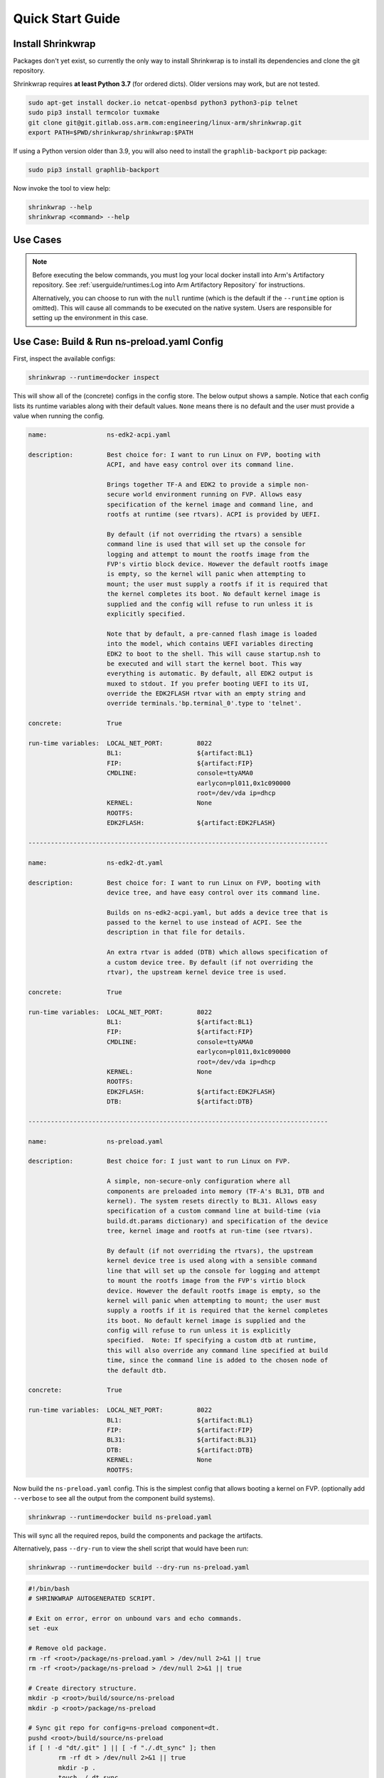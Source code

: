 ..
 # Copyright (c) 2022, Arm Limited.
 #
 # SPDX-License-Identifier: MIT

#################
Quick Start Guide
#################

******************
Install Shrinkwrap
******************

Packages don't yet exist, so currently the only way to install Shrinkwrap is to
install its dependencies and clone the git repository.

Shrinkwrap requires **at least Python 3.7** (for ordered dicts). Older versions
may work, but are not tested.

.. code-block:: shell

  sudo apt-get install docker.io netcat-openbsd python3 python3-pip telnet
  sudo pip3 install termcolor tuxmake
  git clone git@git.gitlab.oss.arm.com:engineering/linux-arm/shrinkwrap.git
  export PATH=$PWD/shrinkwrap/shrinkwrap:$PATH

If using a Python version older than 3.9, you will also need to install the
``graphlib-backport`` pip package:

.. code-block:: shell

  sudo pip3 install graphlib-backport

Now invoke the tool to view help:

.. code-block:: shell

  shrinkwrap --help
  shrinkwrap <command> --help

*********
Use Cases
*********

.. note::

  Before executing the below commands, you must log your local docker install
  into Arm's Artifactory repository. See :ref:`userguide/runtimes:Log into Arm
  Artifactory Repository` for instructions.

  Alternatively, you can choose to run with the ``null`` runtime (which is the
  default if the ``--runtime`` option is omitted). This will cause all commands
  to be executed on the native system. Users are responsible for setting up the
  environment in this case.

********************************************
Use Case: Build & Run ns-preload.yaml Config
********************************************

First, inspect the available configs:

.. code-block:: shell

  shrinkwrap --runtime=docker inspect

This will show all of the (concrete) configs in the config store. The below
output shows a sample. Notice that each config lists its runtime variables along
with their default values. ``None`` means there is no default and the user must
provide a value when running the config.

.. raw:: html

  <p>
  <details>
  <summary><a>Expand</a></summary>

.. code-block:: none

  name:                ns-edk2-acpi.yaml

  description:         Best choice for: I want to run Linux on FVP, booting with
                       ACPI, and have easy control over its command line.

                       Brings together TF-A and EDK2 to provide a simple non-
                       secure world environment running on FVP. Allows easy
                       specification of the kernel image and command line, and
                       rootfs at runtime (see rtvars). ACPI is provided by UEFI.

                       By default (if not overriding the rtvars) a sensible
                       command line is used that will set up the console for
                       logging and attempt to mount the rootfs image from the
                       FVP's virtio block device. However the default rootfs image
                       is empty, so the kernel will panic when attempting to
                       mount; the user must supply a rootfs if it is required that
                       the kernel completes its boot. No default kernel image is
                       supplied and the config will refuse to run unless it is
                       explicitly specified.

                       Note that by default, a pre-canned flash image is loaded
                       into the model, which contains UEFI variables directing
                       EDK2 to boot to the shell. This will cause startup.nsh to
                       be executed and will start the kernel boot. This way
                       everything is automatic. By default, all EDK2 output is
                       muxed to stdout. If you prefer booting UEFI to its UI,
                       override the EDK2FLASH rtvar with an empty string and
                       override terminals.'bp.terminal_0'.type to 'telnet'.

  concrete:            True

  run-time variables:  LOCAL_NET_PORT:         8022
                       BL1:                    ${artifact:BL1}
                       FIP:                    ${artifact:FIP}
                       CMDLINE:                console=ttyAMA0
                                               earlycon=pl011,0x1c090000
                                               root=/dev/vda ip=dhcp
                       KERNEL:                 None
                       ROOTFS:
                       EDK2FLASH:              ${artifact:EDK2FLASH}

  --------------------------------------------------------------------------------

  name:                ns-edk2-dt.yaml

  description:         Best choice for: I want to run Linux on FVP, booting with
                       device tree, and have easy control over its command line.

                       Builds on ns-edk2-acpi.yaml, but adds a device tree that is
                       passed to the kernel to use instead of ACPI. See the
                       description in that file for details.

                       An extra rtvar is added (DTB) which allows specification of
                       a custom device tree. By default (if not overriding the
                       rtvar), the upstream kernel device tree is used.

  concrete:            True

  run-time variables:  LOCAL_NET_PORT:         8022
                       BL1:                    ${artifact:BL1}
                       FIP:                    ${artifact:FIP}
                       CMDLINE:                console=ttyAMA0
                                               earlycon=pl011,0x1c090000
                                               root=/dev/vda ip=dhcp
                       KERNEL:                 None
                       ROOTFS:
                       EDK2FLASH:              ${artifact:EDK2FLASH}
                       DTB:                    ${artifact:DTB}

  --------------------------------------------------------------------------------

  name:                ns-preload.yaml

  description:         Best choice for: I just want to run Linux on FVP.

                       A simple, non-secure-only configuration where all
                       components are preloaded into memory (TF-A's BL31, DTB and
                       kernel). The system resets directly to BL31. Allows easy
                       specification of a custom command line at build-time (via
                       build.dt.params dictionary) and specification of the device
                       tree, kernel image and rootfs at run-time (see rtvars).

                       By default (if not overriding the rtvars), the upstream
                       kernel device tree is used along with a sensible command
                       line that will set up the console for logging and attempt
                       to mount the rootfs image from the FVP's virtio block
                       device. However the default rootfs image is empty, so the
                       kernel will panic when attempting to mount; the user must
                       supply a rootfs if it is required that the kernel completes
                       its boot. No default kernel image is supplied and the
                       config will refuse to run unless it is explicitly
                       specified.  Note: If specifying a custom dtb at runtime,
                       this will also override any command line specified at build
                       time, since the command line is added to the chosen node of
                       the default dtb.

  concrete:            True

  run-time variables:  LOCAL_NET_PORT:         8022
                       BL1:                    ${artifact:BL1}
                       FIP:                    ${artifact:FIP}
                       BL31:                   ${artifact:BL31}
                       DTB:                    ${artifact:DTB}
                       KERNEL:                 None
                       ROOTFS:

.. raw:: html

  </details>
  </p>

Now build the ``ns-preload.yaml`` config. This is the simplest config that
allows booting a kernel on FVP. (optionally add ``--verbose`` to see all the
output from the component build systems).

.. code-block:: shell

  shrinkwrap --runtime=docker build ns-preload.yaml

This will sync all the required repos, build the components and package the
artifacts.

Alternatively, pass ``--dry-run`` to view the shell script that would have been
run:

.. code-block:: shell

  shrinkwrap --runtime=docker build --dry-run ns-preload.yaml

.. raw:: html

  <p>
  <details>
  <summary><a>Expand</a></summary>

.. code-block:: none

  #!/bin/bash
  # SHRINKWRAP AUTOGENERATED SCRIPT.

  # Exit on error, error on unbound vars and echo commands.
  set -eux

  # Remove old package.
  rm -rf <root>/package/ns-preload.yaml > /dev/null 2>&1 || true
  rm -rf <root>/package/ns-preload > /dev/null 2>&1 || true

  # Create directory structure.
  mkdir -p <root>/build/source/ns-preload
  mkdir -p <root>/package/ns-preload

  # Sync git repo for config=ns-preload component=dt.
  pushd <root>/build/source/ns-preload
  if [ ! -d "dt/.git" ] || [ -f "./.dt_sync" ]; then
          rm -rf dt > /dev/null 2>&1 || true
          mkdir -p .
          touch ./.dt_sync
          git clone git://git.kernel.org/pub/scm/linux/kernel/git/devicetree/devicetree-rebasing.git dt
          pushd dt
          git checkout --force master
          git submodule update --init --checkout --recursive --force
          popd
          rm ./.dt_sync
  fi
  popd

  # Sync git repo for config=ns-preload component=tfa.
  pushd <root>/build/source/ns-preload
  if [ ! -d "tfa/.git" ] || [ -f "./.tfa_sync" ]; then
          rm -rf tfa > /dev/null 2>&1 || true
          mkdir -p .
          touch ./.tfa_sync
          git clone https://git.trustedfirmware.org/TF-A/trusted-firmware-a.git tfa
          pushd tfa
          git checkout --force master
          git submodule update --init --checkout --recursive --force
          popd
          rm ./.tfa_sync
  fi
  popd

  # Build for config=ns-preload component=dt.
  pushd <root>/build/source/ns-preload/dt
  DTS_IN=<root>/build/source/ns-preload/dt/src/arm64/arm/fvp-base-revc.dts
  DTS_OUT=<root>/build/source/ns-preload/dt/src/arm64/arm/fvp-base-revc_args.dts
  if [ -z "console=ttyAMA0 earlycon=pl011,0x1c090000 root=/dev/vda ip=dhcp" ]; then
  cp $DTS_IN $DTS_OUT
  else
  ESC_PARAMS=$(printf '%s\n' "console=ttyAMA0 earlycon=pl011,0x1c090000 root=/dev/vda ip=dhcp" | sed -e 's/[\/&]/\\&/g')
  sed "s/chosen {.*};/chosen { bootargs = \"$ESC_PARAMS\"; };/g" $DTS_IN > $DTS_OUT
  fi
  make CPP=${CROSS_COMPILE}cpp -j28 src/arm64/arm/fvp-base-revc_args.dtb
  popd

  # Build for config=ns-preload component=tfa.
  pushd <root>/build/source/ns-preload/tfa
  make BUILD_BASE=<root>/build/build/ns-preload/tfa PLAT=fvp DEBUG=0 LOG_LEVEL=40 ENABLE_SVE_FOR_NS=1 ENABLE_SVE_FOR_SWD=1 ARM_DISABLE_TRUSTED_WDOG=1 FVP_HW_CONFIG_DTS=fdts/fvp-base-gicv3-psci-1t.dts ARM_ARCH_MINOR=5 BRANCH_PROTECTION=1 CTX_INCLUDE_PAUTH_REGS=1 CTX_INCLUDE_MTE_REGS=1 RESET_TO_BL31=1 ARM_LINUX_KERNEL_AS_BL33=1 PRELOADED_BL33_BASE=2214592512 ARM_PRELOADED_DTB_BASE=2181038080 all fip
  popd

  # Copy artifacts for config=ns-preload.
  cp <root>/build/source/ns-preload/dt/src/arm64/arm/fvp-base-revc_args.dtb <root>/package/ns-preload/fvp-base-revc_args.dtb
  cp <root>/build/build/ns-preload/tfa/fvp/release/bl1.bin <root>/package/ns-preload/bl1.bin
  cp <root>/build/build/ns-preload/tfa/fvp/release/bl2.bin <root>/package/ns-preload/bl2.bin
  cp <root>/build/build/ns-preload/tfa/fvp/release/bl31.bin <root>/package/ns-preload/bl31.bin
  cp <root>/build/build/ns-preload/tfa/fvp/release/fip.bin <root>/package/ns-preload/fip.bin

.. raw:: html

  </details>
  </p>

Now start the FVP. We will pass our own kernel and rootfs disk image (you could
add ``--dry-run`` here too to see the FVP command that would have been run):

.. code-block:: shell

  shrinkwrap --runtime=docker run --rtvar=KERNEL=path/to/Image --rtvar=ROOTFS=path/to/rootfs.img ns-preload.yaml

This starts the FVP and multiplexes all the UART terminals to stdout and
forwards stdin to the ``tfa+linux`` uart terminal:

.. raw:: html

  <p>
  <details>
  <summary><a>Expand</a></summary>

.. code-block:: none

  [       fvp ] terminal_0: Listening for serial connection on port 5000
  [       fvp ] terminal_1: Listening for serial connection on port 5001
  [       fvp ] terminal_2: Listening for serial connection on port 5002
  [       fvp ] terminal_3: Listening for serial connection on port 5003
  [       fvp ]
  [       fvp ] Info: FVP_Base_RevC_2xAEMvA: FVP_Base_RevC_2xAEMvA.bp.flashloader0: FlashLoader: Loaded 100 kB from file '<root>/package/ns-preload/fip.bin'
  [       fvp ]
  [       fvp ] Info: FVP_Base_RevC_2xAEMvA: FVP_Base_RevC_2xAEMvA.bp.secureflashloader: FlashLoader: Loaded 30 kB from file '<root>/package/ns-preload/bl1.bin'
  [       fvp ]
  [       fvp ] libdbus-1.so.3: cannot open shared object file: No such file or directory
  [       fvp ] libdbus-1.so.3: cannot open shared object file: No such file or directory
  [ tfa+linux ] NOTICE:  BL31: v2.7(release):v2.7.0-391-g9dedc1ab2
  [ tfa+linux ] NOTICE:  BL31: Built : 09:41:20, Sep 15 2022
  [ tfa+linux ] INFO:    GICv3 with legacy support detected.
  [ tfa+linux ] INFO:    ARM GICv3 driver initialized in EL3
  [ tfa+linux ] INFO:    Maximum SPI INTID supported: 255
  [ tfa+linux ] INFO:    Configuring TrustZone Controller
  [ tfa+linux ] INFO:    Total 8 regions set.
  [ tfa+linux ] INFO:    BL31: Initializing runtime services
  [ tfa+linux ] INFO:    BL31: Preparing for EL3 exit to normal world
  [ tfa+linux ] INFO:    Entry point address = 0x84000000
  [ tfa+linux ] INFO:    SPSR = 0x3c9
  [ tfa+linux ] [    0.000000] Booting Linux on physical CPU 0x0000000000 [0x410fd0f0]
  [ tfa+linux ] [    0.000000] Linux version 5.15.0-rc2-gca9bfbea162d (ryarob01@e125769) (aarch64-none-linux-gnu-gcc (GNU Toolchain for the A-profile Architecture 9.2-2019.12 (arm-9.10)) 9.2.1 20191025, GNU ld (GNU Toolchain for the A-profile Architecture 9.2-2019.12 (arm-9.10)) 2.33.1.20191209) #1 SMP PREEMPT Thu Aug 4 11:31:55 BST 2022
  [ tfa+linux ] [    0.000000] Machine model: FVP Base RevC
  [ tfa+linux ] [    0.000000] earlycon: pl11 at MMIO 0x000000001c090000 (options '')
  [ tfa+linux ] [    0.000000] printk: bootconsole [pl11] enabled
  [ tfa+linux ] [    0.000000] efi: UEFI not found.
  [ tfa+linux ] [    0.000000] Reserved memory: created DMA memory pool at 0x0000000018000000, size 8 MiB
  [ tfa+linux ] [    0.000000] OF: reserved mem: initialized node vram@18000000, compatible id shared-dma-pool
  [ tfa+linux ] [    0.000000] NUMA: No NUMA configuration found
  [ tfa+linux ] [    0.000000] NUMA: Faking a node at [mem 0x0000000080000000-0x00000008ffffffff]
  [ tfa+linux ] [    0.000000] NUMA: NODE_DATA [mem 0x8ff7efc00-0x8ff7f1fff]
  [ tfa+linux ] [    0.000000] Zone ranges:
  [ tfa+linux ] [    0.000000]   DMA      [mem 0x0000000080000000-0x00000000ffffffff]
  [ tfa+linux ] [    0.000000]   DMA32    empty
  [ tfa+linux ] [    0.000000]   Normal   [mem 0x0000000100000000-0x00000008ffffffff]
  [ tfa+linux ] [    0.000000] Movable zone start for each node
  [ tfa+linux ] [    0.000000] Early memory node ranges
  [ tfa+linux ] [    0.000000]   node   0: [mem 0x0000000080000000-0x00000000ffffffff]
  [ tfa+linux ] [    0.000000]   node   0: [mem 0x0000000880000000-0x00000008ffffffff]
  [ tfa+linux ] [    0.000000] Initmem setup node 0 [mem 0x0000000080000000-0x00000008ffffffff]
  [ tfa+linux ] [    0.000000] cma: Reserved 32 MiB at 0x00000000fe000000
  [ tfa+linux ] [    0.000000] psci: probing for conduit method from DT.
  [ tfa+linux ] [    0.000000] psci: PSCIv1.1 detected in firmware.
  [ tfa+linux ] [    0.000000] psci: Using standard PSCI v0.2 function IDs
  [ tfa+linux ] [    0.000000] psci: MIGRATE_INFO_TYPE not supported.
  [ tfa+linux ] [    0.000000] psci: SMC Calling Convention v1.2
  ...

.. raw:: html

  </details>
  </p>

************************************
Use Case: Override Component Version
************************************

You can change many, many configuration options by overlaying a config on top of
an existing config. Here we modify the revision of the TF-A component from the
``master`` branch (the default defined in tfa-base.yaml), to the ``v2.7.0`` tag.
You could also specify the revision as a SHA or override the remote repo URL,
etc.

We will use the ``ns-edk2-dt.yaml`` config to spice things up a bit. This loads
EDK2 on top of TF-A then EDK2 pulls the kernel, dtb and command line from the
host system using semihosting.

.. warning::

  If you have previously built this config, shrinkwrap will skip syncing the git
  repos since they will already exist and it doesn't want to trample any user
  changes. So you will need to force shrinkwrap to re-sync. One approach is to
  delete the following directories:

  - ``<SHRINKWRAP_BUILD>/source/ns-edk2-dt``
  - ``<SHRINKWRAP_BUILD>/build/ns-edk2-dt``

Create a file called ``my-overlay.yaml``:

.. code-block:: yaml

  build:
    tfa:
      repo:
        revision: v2.7.0

Optionally, you can view the final, merged config as follows:

.. code-block:: shell

  shrinkwrap --runtime=docker process --action=merge --overlay=my-overlay.yaml ns-edk2-dt.yaml

Now do a build, passing in the overlay:

.. code-block:: shell

  shrinkwrap --runtime=docker build --overlay=my-overlay.yaml ns-edk2-dt.yaml

Finally, boot the config. Here, were are providing a custom kernel command line.
But you could omit the command line and a sensible default would be used.

.. code-block:: shell

  shrinkwrap --runtime=docker run --rtvar=KERNEL=path/to/Image --rtvar=ROOTFS=path/to/rootfs.img --rtvar="CMDLINE=console=ttyAMA0 earlycon=pl011,0x1c090000 root=/dev/vda ip=dhcp" ns-edk2-dt.yaml

***********************************
Use Case: Reuse Existing Local Repo
***********************************

By default, shrinkwrap will sync the git repos for all required components to a
private location the first time you build a given config. However, sometimes you
want shrinkwrap to reuse a repo that already exists on your local system. In
this case, Shrinkwrap will build this source into its own private build tree,
leaving the source tree unmodified.

.. warning::

  Components support building in a tree separate from the source to differing
  degrees. For example, TF-A will always build fiptool in the source tree,
  although it will build all the FW components in the correct build tree. So
  depending on the component you are sharing source for, you may see some build
  artifacts appear.

Create a file called ``my-overlay.yaml``:

.. code-block:: yaml

  build:
    tfa:
      sourcedir: /path/to/my/tfa/git/repo

Now do a build, passing in the overlay:

.. code-block:: shell

  shrinkwrap --runtime=docker build --overlay=my-overlay.yaml ns-edk2-dt.yaml

**********************************************
Use Case: Changing Arm Architecture Extensions
**********************************************

Shrinkwrap comes with a set of configs that can be overlaid onto the primary
config in order to modify the targeted Arm architecture revision. These overlays
provide all the required modifications for the TF-A build configuration and the
FVP run configuration. Each architecture revision includes all mandatory
features associated with that extension as well as a selection of
sensible/common optional features.

``Armv8.0`` - ``Armv8.8`` and ``Armv9.0`` - ``Armv9.3`` are currently supported.
The yaml files are in the ``arch`` subdirectory of the config store. (You can
see them by running the ``inspect`` command with the ``--all`` option).

The below will build the ``ns-edk2-dt`` config for Armv8.8 and run it on the FVP
configured for the same revision.

.. code-block:: shell

  shrinkwrap --runtime=docker build ns-edk2-dt.yaml --overlay=arch/v8.8.yaml
  shrinkwrap --runtime=docker run ns-edk2-dt.yaml --rtvar=KERNEL=path/to/Image

.. warning::

  Some components (notably TF-A) fail to incrementally build when changing their
  make parameters. Therefore, if you want to change the architecture revision
  for a config that has already been built, you must first clean tfa. See the
  below to rebuild for Armv9.3.

.. code-block:: shell

  shrinkwrap --runtime=docker clean ns-edk2-dt.yaml --filter=tfa
  shrinkwrap --runtime=docker build ns-edk2-dt.yaml --overlay=arch/v9.3.yaml
  shrinkwrap --runtime=docker run ns-edk2-dt.yaml --rtvar=KERNEL=path/to/Image
